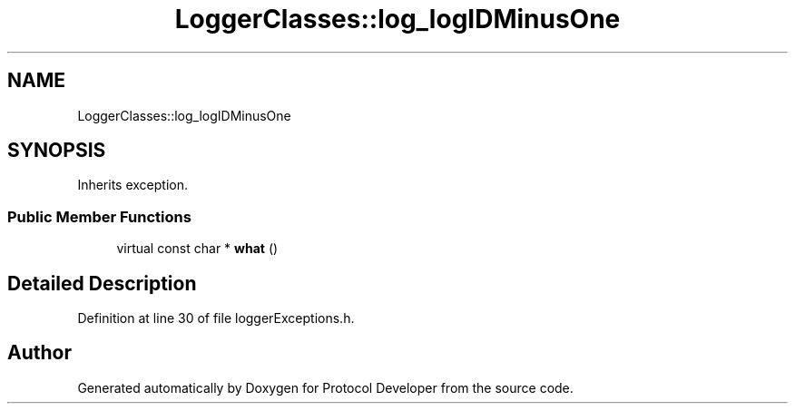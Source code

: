 .TH "LoggerClasses::log_logIDMinusOne" 3 "Wed Apr 3 2019" "Version 0.1" "Protocol Developer" \" -*- nroff -*-
.ad l
.nh
.SH NAME
LoggerClasses::log_logIDMinusOne
.SH SYNOPSIS
.br
.PP
.PP
Inherits exception\&.
.SS "Public Member Functions"

.in +1c
.ti -1c
.RI "virtual const char * \fBwhat\fP ()"
.br
.in -1c
.SH "Detailed Description"
.PP 
Definition at line 30 of file loggerExceptions\&.h\&.

.SH "Author"
.PP 
Generated automatically by Doxygen for Protocol Developer from the source code\&.
